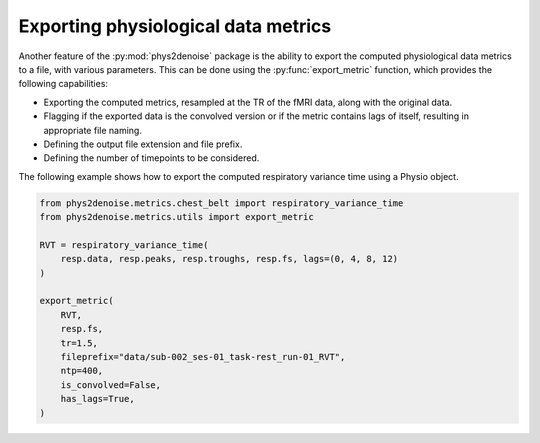 .. _usage_exporting:

Exporting physiological data metrics
------------------------------------
Another feature of the :py:mod:`phys2denoise` package is the ability to export the computed physiological data metrics to a file, with various parameters.
This can be done using the :py:func:`export_metric` function, which provides the following capabilities:

- Exporting the computed metrics, resampled at the TR of the fMRI data, along with the original data.
- Flagging if the exported data is the convolved version or if the metric contains lags of itself, resulting in appropriate file naming.
- Defining the output file extension and file prefix.
- Defining the number of timepoints to be considered.

The following example shows how to export the computed respiratory variance time using a Physio object.

.. code-block:: python

    from phys2denoise.metrics.chest_belt import respiratory_variance_time
    from phys2denoise.metrics.utils import export_metric

    RVT = respiratory_variance_time(
        resp.data, resp.peaks, resp.troughs, resp.fs, lags=(0, 4, 8, 12)
    )

    export_metric(
        RVT,
        resp.fs,
        tr=1.5,
        fileprefix="data/sub-002_ses-01_task-rest_run-01_RVT",
        ntp=400,
        is_convolved=False,
        has_lags=True,
    )
